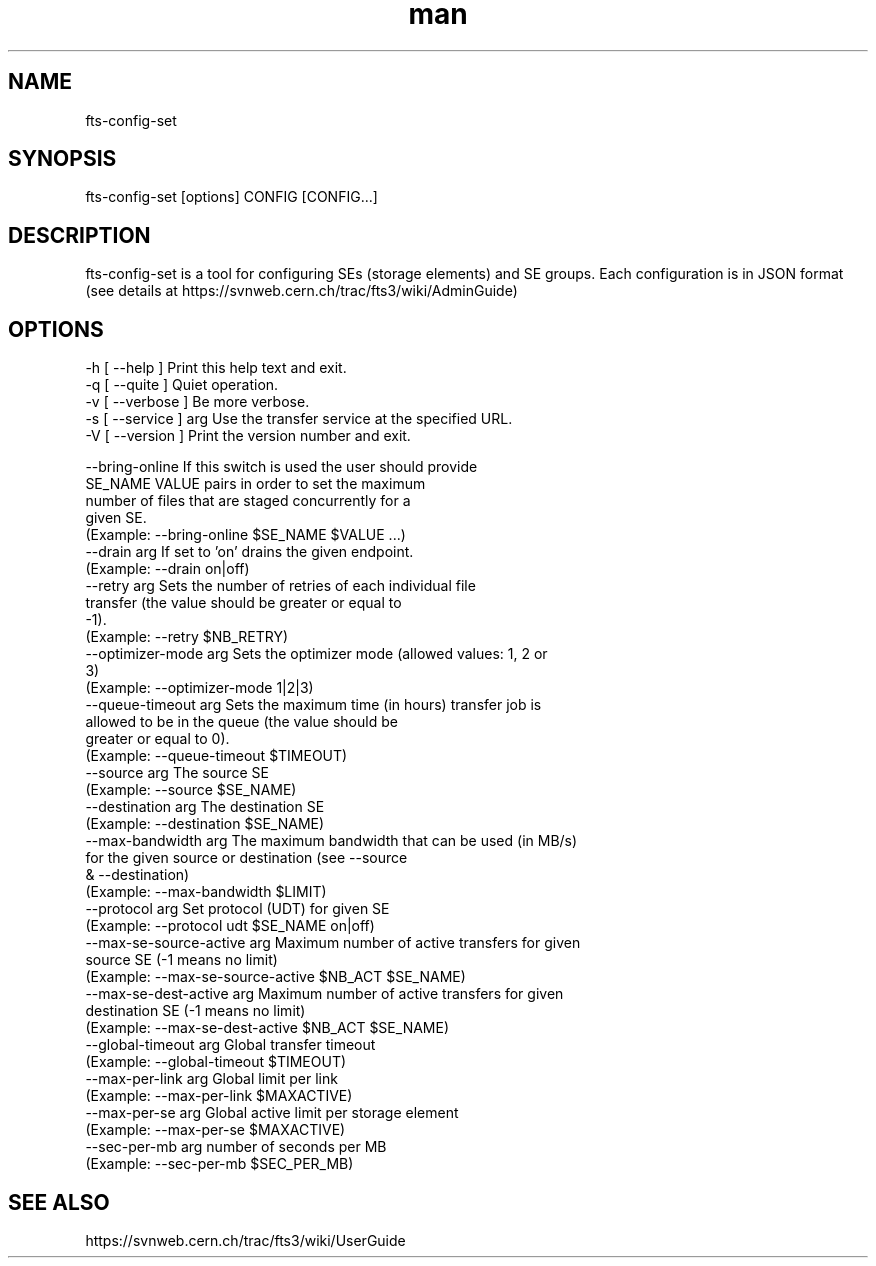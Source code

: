 .\" Manpage for fts-config-set.
.\" Contact michal.simon@cern.ch to correct errors or typos.
.TH man 1 "09 July 2012" "1.0" "fts-config-set man page"
.SH NAME
fts-config-set
.SH SYNOPSIS
fts-config-set [options] CONFIG [CONFIG...]
.SH DESCRIPTION
fts-config-set is a tool for configuring SEs (storage elements) and SE groups. Each configuration is in JSON format (see details at https://svnweb.cern.ch/trac/fts3/wiki/AdminGuide)
.SH OPTIONS
  -h [ --help ]         Print this help text and exit.
  -q [ --quite ]        Quiet operation.
  -v [ --verbose ]      Be more verbose.
  -s [ --service ] arg  Use the transfer service at the specified URL.
  -V [ --version ]      Print the version number and exit.

  --bring-online             If this switch is used the user should provide 
                             SE_NAME VALUE pairs in order to set the maximum 
                             number of files that are staged concurrently for a
                             given SE.
                             (Example: --bring-online $SE_NAME $VALUE ...)
  --drain arg                If set to 'on' drains the given endpoint.
                             (Example: --drain on|off)
  --retry arg                Sets the number of retries of each individual file
                             transfer (the value should be greater or equal to 
                             -1).
                             (Example: --retry $NB_RETRY)
  --optimizer-mode arg       Sets the optimizer mode (allowed values: 1, 2 or 
                             3)
                             (Example: --optimizer-mode 1|2|3)
  --queue-timeout arg        Sets the maximum time (in hours) transfer job is 
                             allowed to be in the queue (the value should be 
                             greater or equal to 0).
                             (Example: --queue-timeout $TIMEOUT)
  --source arg               The source SE
                             (Example: --source $SE_NAME)
  --destination arg          The destination SE
                             (Example: --destination $SE_NAME)
  --max-bandwidth arg        The maximum bandwidth that can be used (in MB/s) 
                             for the given source or destination (see --source 
                             & --destination)
                             (Example: --max-bandwidth $LIMIT)
  --protocol arg             Set protocol (UDT) for given SE
                             (Example: --protocol udt $SE_NAME on|off)
  --max-se-source-active arg Maximum number of active transfers for given 
                             source SE (-1 means no limit)
                             (Example: --max-se-source-active $NB_ACT $SE_NAME)
  --max-se-dest-active arg   Maximum number of active transfers for given 
                             destination SE (-1 means no limit)
                             (Example: --max-se-dest-active $NB_ACT $SE_NAME)
  --global-timeout arg       Global transfer timeout
                             (Example: --global-timeout $TIMEOUT)
  --max-per-link arg         Global limit per link
                             (Example: --max-per-link $MAXACTIVE)
  --max-per-se arg           Global active limit per storage element
                             (Example: --max-per-se $MAXACTIVE)
  --sec-per-mb arg           number of seconds per MB
                             (Example: --sec-per-mb $SEC_PER_MB)

.SH SEE ALSO
https://svnweb.cern.ch/trac/fts3/wiki/UserGuide